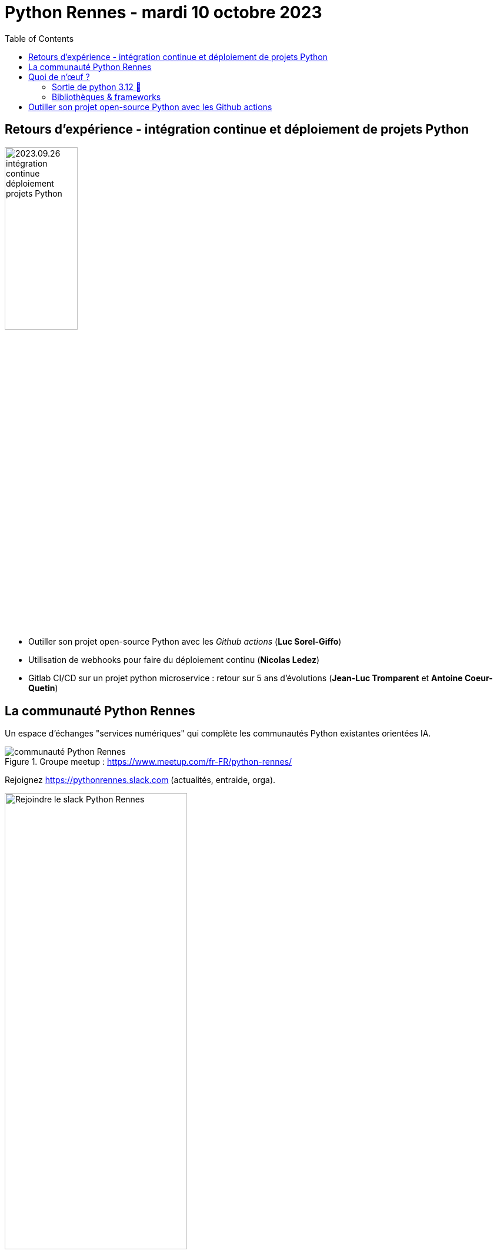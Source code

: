 :revealjs_customtheme: assets/beige-stylesheet.css
:revealjs_progress: true
:revealjs_slideNumber: true
:source-highlighter: highlightjs
:icons: font
:toc:

= Python Rennes - mardi 10 octobre 2023

== Retours d'expérience - intégration continue et déploiement de projets Python

image::assets/2023.09.26-intégration_continue_déploiement_projets_Python.jpg[width="38%"]

[.medium-text]
--
- Outiller son projet open-source Python avec les _Github actions_ (**Luc Sorel-Giffo**)
- Utilisation de webhooks pour faire du déploiement continu (**Nicolas Ledez**)
- Gitlab CI/CD sur un projet python microservice : retour sur 5 ans d’évolutions (**Jean-Luc Tromparent** et **Antoine Coeur-Quetin**)
--

[.columns]
== La communauté Python Rennes

[.column]
--
[.medium-text]
Un espace d'échanges "services numériques" qui complète les communautés Python existantes orientées IA.

.Groupe meetup : https://www.meetup.com/fr-FR/python-rennes/
image::assets/python_rennes-communauté.png[communauté Python Rennes]
--

[.column]
--
[.medium-text]
Rejoignez https://pythonrennes.slack.com (actualités, entraide, orga).

.Invitation slack : https://join.slack.com/t/pythonrennes/shared_invite/zt-1yd4yioap-lBAngm3Q0jxAKLP6fYJR8w
image::assets/qr_code-slack-Python_Rennes.svg[Rejoindre le slack Python Rennes, 60%]
--

[.column]
--
[.medium-text]
Compte +++<del>+++Twitter+++</del>+++ **X** 🤷 : https://twitter.com/PythonRennes[@PythonRennes]
--

== Quoi de n'œuf ?

image::assets/reptile-python-hatching-egg-820x459.jpg[credits: Heiko Kiera - Shutterstock - https://www.aboutanimals.com/reptile/, width=50%]

[.medium-text]
--
* https://realpython.com/preview/python-news-september-2023/[RealPython news, September 2023]
* PyCoder weekly
* communauté
--

=== Sortie de python 3.12 🥳

* messages d'erreur plus explicites (imports, syntaxe)
* `f'{strings}'` plus puissantes (-> parseur générique)
* interpréteur Cpython plus rapide
* GILs indépendants pour les sous-process
* typage générique plus élégant (classes, mais aussi fonctions)

[source,python]
----
def first[T](elements: list[T]) -> T:
    return elements[0]
----

[.medium-text]
Plus d'infos : https://realpython.com/python312-new-features/

=== Bibliothèques & frameworks

* arrivée d'un éditeur de code Python dans Excel
* sortie de Django 5.0 Alpha 1
* Pandas 2.x (remplacement progressif de `numpy` par `pyarrows`)
* https://github.com/pypa/pip-audit[pip-audit] : recherche des vulnérabilités dans le graphe de dépendances

== Outiller son projet open-source Python avec les Github actions

image::http://www.plantuml.com/plantuml/svg/ZL9HQzim47xNhxYz5kh07aqVMaBO36jIiknfb72sBvcO97lIUH3Q_lUT7TMCEaH-qeTqztsVxhxxmEYvimRQq-TMpgnkB6gdFhKUZnQX2rGu9c-friZqXDLlF5A00vf0gZ8OmeVMh3tNPB4MNXI0Gqiv1FQ2gr_Qr9vS3jzqu9-nx5bUD9CDUzVPadmEsh5wkomXSBZFVbZpmEnrsV5KY4_jY0CZwog7icdC7DPb3mP6VESFqV3_ceFhiCTILB3Y97__mvw-a7FYz_373V1AFybmiaVg1pHf_ukcera4Oc0bvy1W1xBtlvsfduMWBxpGxyaWwyPbMp8xcU_0iTmyFcs-5xjYiyxX1bxEmtwJbsBzTRKjTW_hvIg7kzVnQUfmgY0kjn4FAg7fV4NxSKe0ZFv8FDwCAu_UH2GHpPlRsqHwLIeZaICTJvL8mzsh4ANKL6AZOkPwQkQwk2AYvkqiUaa5I1sQXid35tBaaQc6yWIBHMnSBDGzkLhGFm00[py2puml,width="50%"]

https://realpython.com/preview/python-news-september-2023/
